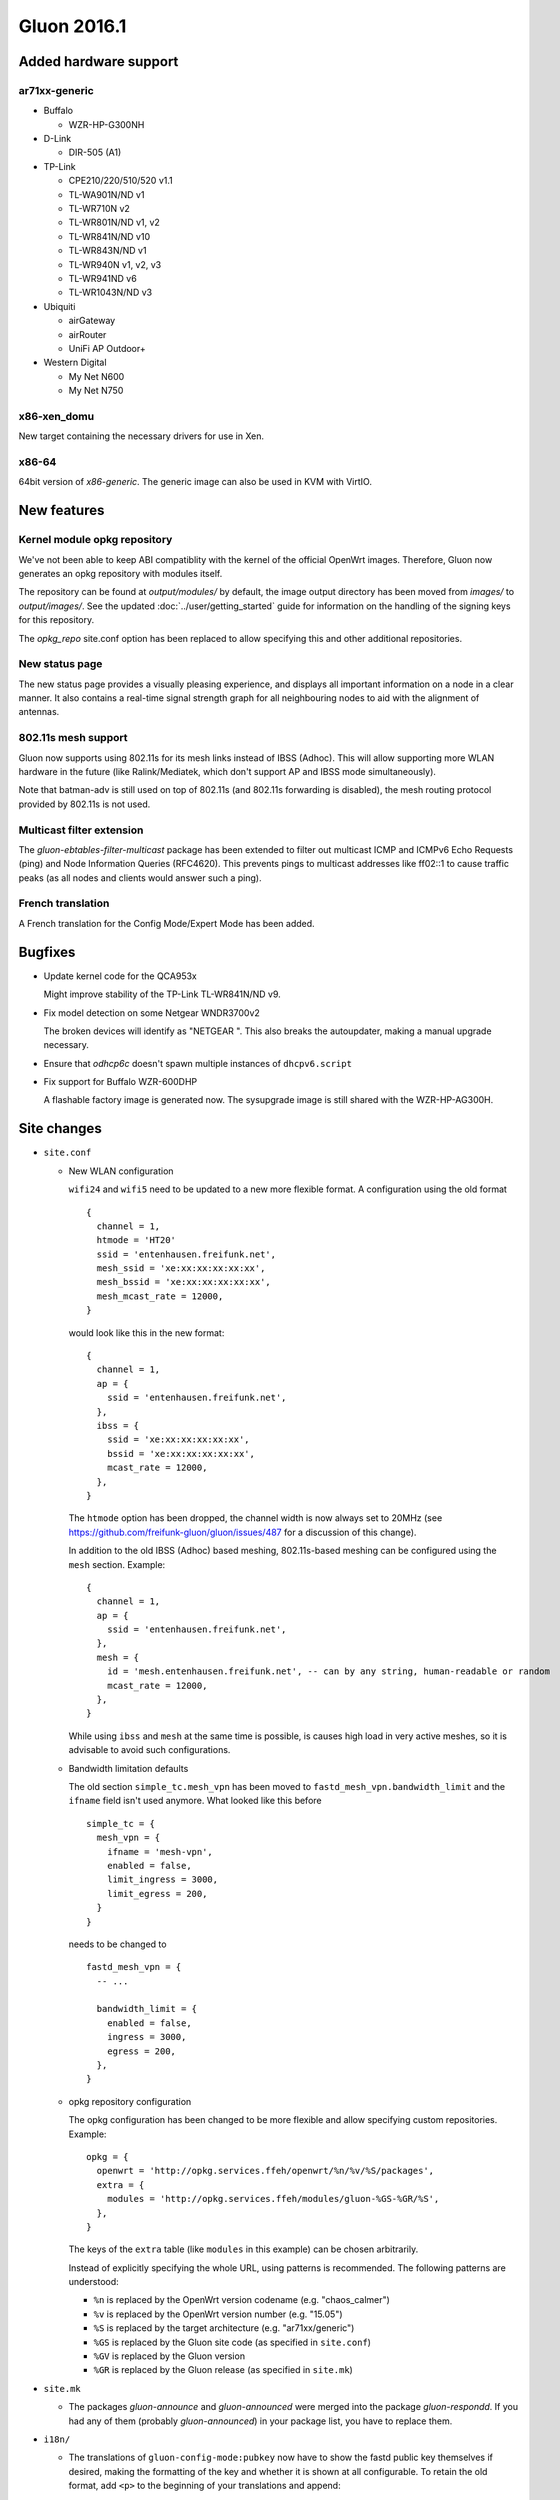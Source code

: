 Gluon 2016.1
============

Added hardware support
~~~~~~~~~~~~~~~~~~~~~~

ar71xx-generic
^^^^^^^^^^^^^^

* Buffalo

  - WZR-HP-G300NH

* D-Link

  - DIR-505 (A1)

* TP-Link

  - CPE210/220/510/520 v1.1
  - TL-WA901N/ND v1
  - TL-WR710N v2
  - TL-WR801N/ND v1, v2
  - TL-WR841N/ND v10
  - TL-WR843N/ND v1
  - TL-WR940N v1, v2, v3
  - TL-WR941ND v6
  - TL-WR1043N/ND v3

* Ubiquiti

  - airGateway
  - airRouter
  - UniFi AP Outdoor+

* Western Digital

  - My Net N600
  - My Net N750

x86-xen_domu
^^^^^^^^^^^^

New target containing the necessary drivers for use in Xen.

x86-64
^^^^^^

64bit version of `x86-generic`. The generic image can also be used in KVM with VirtIO.

New features
~~~~~~~~~~~~

Kernel module opkg repository
^^^^^^^^^^^^^^^^^^^^^^^^^^^^^

We've not been able to keep ABI compatiblity with the kernel of the official OpenWrt images.
Therefore, Gluon now generates an opkg repository with modules itself.

The repository can be found at `output/modules/` by default, the image output directory has
been moved from `images/` to `output/images/`. See the updated :doc:`../user/getting_started` guide
for information on the handling of the signing keys for this repository.

The `opkg_repo` site.conf option has been replaced to allow specifying this and other additional repositories.

New status page
^^^^^^^^^^^^^^^

The new status page provides a visually pleasing experience, and displays all important information
on a node in a clear manner. It also contains a real-time signal strength graph for all neighbouring
nodes to aid with the alignment of antennas.

802.11s mesh support
^^^^^^^^^^^^^^^^^^^^

Gluon now supports using 802.11s for its mesh links instead of IBSS (Adhoc). This will allow supporting
more WLAN hardware in the future (like Ralink/Mediatek, which don't support AP and IBSS mode simultaneously).

Note that batman-adv is still used on top of 802.11s (and 802.11s forwarding is disabled), the mesh routing protocol
provided by 802.11s is not used.

Multicast filter extension
^^^^^^^^^^^^^^^^^^^^^^^^^^

The `gluon-ebtables-filter-multicast` package has been extended to filter out multicast
ICMP and ICMPv6 Echo Requests (ping) and Node Information Queries (RFC4620). This prevents
pings to multicast addresses like ff02::1 to cause traffic peaks
(as all nodes and clients would answer such a ping).

French translation
^^^^^^^^^^^^^^^^^^

A French translation for the Config Mode/Expert Mode has been added.

Bugfixes
~~~~~~~~

* Update kernel code for the QCA953x

  Might improve stability of the TP-Link TL-WR841N/ND v9.
* Fix model detection on some Netgear WNDR3700v2

  The broken devices will identify as "NETGEAR ".
  This also breaks the autoupdater, making a manual upgrade necessary.
* Ensure that `odhcp6c` doesn't spawn multiple instances of ``dhcpv6.script``
* Fix support for Buffalo WZR-600DHP

  A flashable factory image is generated now. The sysupgrade image is still shared
  with the WZR-HP-AG300H.

Site changes
~~~~~~~~~~~~

* ``site.conf``

  - New WLAN configuration

    ``wifi24`` and ``wifi5`` need to be updated to a new more flexible format.
    A configuration using the old format

    ::

      {
        channel = 1,
        htmode = 'HT20'
        ssid = 'entenhausen.freifunk.net',
        mesh_ssid = 'xe:xx:xx:xx:xx:xx',
        mesh_bssid = 'xe:xx:xx:xx:xx:xx',
        mesh_mcast_rate = 12000,
      }

    would look like this in the new format::

      {
        channel = 1,
        ap = {
          ssid = 'entenhausen.freifunk.net',
        },
        ibss = {
          ssid = 'xe:xx:xx:xx:xx:xx',
          bssid = 'xe:xx:xx:xx:xx:xx',
          mcast_rate = 12000,
        },
      }

    The ``htmode`` option has been dropped, the channel width is now always set to 20MHz
    (see https://github.com/freifunk-gluon/gluon/issues/487 for a discussion of this change).

    In addition to the old IBSS (Adhoc) based meshing, 802.11s-based meshing can be configured
    using the ``mesh`` section. Example::

      {
        channel = 1,
        ap = {
          ssid = 'entenhausen.freifunk.net',
        },
        mesh = {
          id = 'mesh.entenhausen.freifunk.net', -- can by any string, human-readable or random
          mcast_rate = 12000,
        },
      }

    While using ``ibss`` and ``mesh`` at the same time is possible, is causes high load in
    very active meshes, so it is advisable to avoid such configurations.

  - Bandwidth limitation defaults

    The old section ``simple_tc.mesh_vpn`` has been moved to ``fastd_mesh_vpn.bandwidth_limit`` and the ``ifname``
    field isn't used anymore. What looked like this
    before

    ::

      simple_tc = {
        mesh_vpn = {
          ifname = 'mesh-vpn',
          enabled = false,
          limit_ingress = 3000,
          limit_egress = 200,
        }
      }

    needs to be changed to

    ::

      fastd_mesh_vpn = {
        -- ...

        bandwidth_limit = {
          enabled = false,
          ingress = 3000,
          egress = 200,
        },
      }

  - opkg repository configuration

    The opkg configuration has been changed to be more flexible and allow specifying custom repositories.
    Example::

      opkg = {
        openwrt = 'http://opkg.services.ffeh/openwrt/%n/%v/%S/packages',
        extra = {
          modules = 'http://opkg.services.ffeh/modules/gluon-%GS-%GR/%S',
        },
      }

    The keys of the ``extra`` table (like ``modules`` in this example) can be chosen arbitrarily.

    Instead of explicitly specifying the whole URL, using patterns is recommended. The following
    patterns are understood:

    - ``%n`` is replaced by the OpenWrt version codename (e.g. "chaos_calmer")
    - ``%v`` is replaced by the OpenWrt version number (e.g. "15.05")
    - ``%S`` is replaced by the target architecture (e.g. "ar71xx/generic")
    - ``%GS`` is replaced by the Gluon site code (as specified in ``site.conf``)
    - ``%GV`` is replaced by the Gluon version
    - ``%GR`` is replaced by the Gluon release (as specified in ``site.mk``)


* ``site.mk``

  - The packages `gluon-announce` and `gluon-announced` were merged into
    the package `gluon-respondd`. If you had any of them (probably
    `gluon-announced`) in your package list, you have to replace them.


* ``i18n/``

  - The translations of ``gluon-config-mode:pubkey`` now have to show the fastd
    public key themselves if desired, making the formatting of the key and whether it is shown at
    all configurable. To retain the old format, add ``<p>`` to the beginning of
    your translations and append::

    "</p>"
    "<div class=\"the-key\">"
    " # <%= hostname %>"
    " <br/>"
    "<%= pubkey %>"
    "</div>"

  - There are often problems when you have to send the pubkey via Email to the community and have no internet connection. Now you can display a QR-Code to register the Node via you phone::

    "<div id=\"qrdiv\" value=\"mailto:keys@entenhausen.freifunk.net?&amp;subject=<%=hostname%>&amp;body=Hostname%3A%20<%=hostname%>%0D%0AKey%3A%20<%=pubkey%>\">"
    "<canvas id=\"qrcanv\" }=\"\"></canvas>"
    "</div>"

Internals
~~~~~~~~~

* OpenWrt has been updated to Chaos Calmer
* mac80211 has been backported from OpenWrt trunk r47249 (wireless-testing 2015-07-21)

  This allows us to support the TL-WR940N v3/TL-WR941ND v6, which uses a TP9343 (QCA956x) SoC.
* Several packages have been moved from the Gluon repo to the packages repo, removing references to Gluon:

  - gluon-cron -> micrond (the crontabs are now read from ``/usr/lib/micron.d`` instead of ``/lib/gluon/cron``)
  - gluon-radvd -> uradvd
  - gluon-simple-tc -> simple-tc (the config file has been renamed as well)

* Some of the Gluon-specific i18n support code in the build system has been removed, as LuCI now provides
  similar facilities
* The C-based `luci-lib-jsonc` library is now used for JSON encoding/decoding instead of the pure Lua `luci-lib-json`
* The site config is now stored as JSON on the node. The Lua interface ``gluon.site_config`` is still available, and a C interface was added as part of the new package `libgluonutil`.
* The `respondd` daemon now uses C modules instead of Lua snippets, which greatly enhances response speed and reduces memory usage. The Gluon integration package has
  been renamed from `gluon-announced` to `gluon-respondd`.

Known Issues
~~~~~~~~~~~~

* Default TX power on many Ubiquiti devices is too high, correct offsets are unknown (`#94 <https://github.com/freifunk-gluon/gluon/issues/94>`_)

  Reducing the TX power in the Expert Mode is recommended.
* batman-adv causes stability issues for both alfred and respondd/announced (`#177 <https://github.com/freifunk-gluon/gluon/issues/177>`_)
* The MAC address of the WAN interface is modified even when Mesh-on-WAN is disabled (`#496 <https://github.com/freifunk-gluon/gluon/issues/496>`_)

  This may lead to issues in environments where a fixed MAC address is expected (like VMware when promicious mode is disallowed).

* Inconsistent respondd/announced API (`#522 <https://github.com/freifunk-gluon/gluon/issues/522>`_)

  The current API is inconsistent and will be replaced in the next release. The old API will still be supported for a while.
